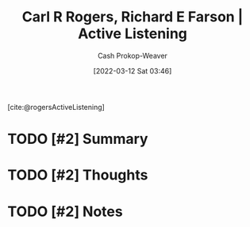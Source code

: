 :PROPERTIES:
:ROAM_REFS: [cite:@rogersActiveListening]
:ID:       cf76d35e-d0df-434b-ab27-2792f4fd3d79
:LAST_MODIFIED: [2023-09-05 Tue 20:21]
:END:
#+title: Carl R Rogers, Richard E Farson | Active Listening
#+hugo_custom_front_matter: :slug "cf76d35e-d0df-434b-ab27-2792f4fd3d79"
#+author: Cash Prokop-Weaver
#+date: [2022-03-12 Sat 03:46]
#+filetags: :hastodo:reference:
 
[cite:@rogersActiveListening]

* TODO [#2] Summary
* TODO [#2] Thoughts
* TODO [#2] Notes
:PROPERTIES:
:NOTER_DOCUMENT: attachments/cf/76d35e-d0df-434b-ab27-2792f4fd3d79/active-listening.pdf
:NOTER_PAGE: 4
:END:

* TODO [#2] Flashcards :noexport:
:PROPERTIES:
:ANKI_DECK: Default
:END:


#+print_bibliography: